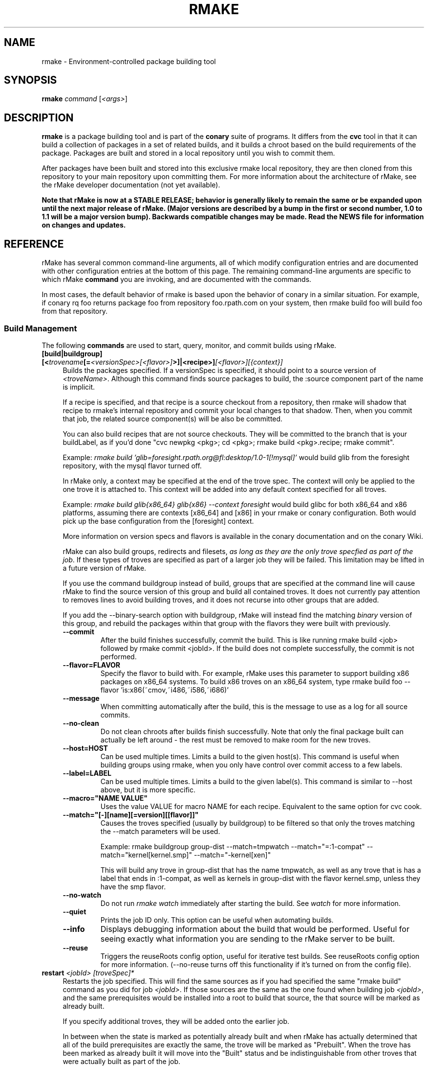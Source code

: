 .\" Copyright (c) 2006 rPath, Inc.
.TH RMAKE 1 "23 May 2006" "rPath, Inc."
.SH NAME
rmake \- Environment-controlled package building tool
.SH SYNOPSIS
.B rmake \fIcommand \fR[\fI<args>\fR]
.SH DESCRIPTION
\fBrmake\fR is a package building tool and is part of the \fBconary\fR suite
of programs. It differs from the \fBcvc\fR tool in that it can build a
collection of packages in a set of related builds, and it builds a chroot
based on the build requirements of the package.  Packages are built and
stored in a local repository until you wish to commit them.

After packages have been built and stored into this exclusive rmake local
repository, they are then cloned from this repository to your main repository
upon committing them. For more information about the architecture of rMake,
see the rMake developer documentation (not yet available).

\fBNote that rMake is now at a STABLE RELEASE; behavior is generally likely
to remain the same or be expanded upon until the next major release of rMake.
(Major versions are described by a bump in the first or second number, 1.0
to 1.1 will be a major version bump).  Backwards compatible changes may be 
made. Read the NEWS file for information on changes and updates.\fR

.SH REFERENCE
rMake has several common command-line arguments, all of which modify
configuration entries and are documented with other configuration
entries at the bottom of this page.  The remaining command-line
arguments are specific to which rMake \fBcommand\fP you are invoking,
and are documented with the commands.

In most cases, the default behavior of rmake is based upon the behavior of
conary in a similar situation. For example, if conary rq foo returns package
foo from repository foo.rpath.com on your system, then rmake build foo will
build foo from that repository.  
.SS "Build Management"
The following \fBcommands\fP are used to start, query, monitor, and commit
builds using rMake.
.TP 4
.B [build|buildgroup] [<\fItrovename\fP[=\fI<versionSpec>\fP\fI[<flavor>]\fP>]|<recipe>]\fI[<flavor>]\fP\fI[{context}]\fP
Builds the packages specified.  If a versionSpec is specified, it should
point to a source version of \fI<troveName>\fP. Although this command finds
source packages to build, the :source component part of the name is implicit.

If a recipe is specified, and that recipe is a source checkout from a
repository, then rmake will shadow that recipe to rmake's internal repository
and commit your local changes to that shadow.  Then, when you commit that
job, the related source component(s) will be also be committed.  

You can also build recipes that are not source checkouts.  They will be committed to the branch that is your buildLabel, as if you'd done "cvc newpkg <pkg>; cd <pkg>; rmake build <pkg>.recipe; rmake commit".

Example: \fIrmake build 'glib=foresight.rpath.org@fl:desktop/1.0-1[!mysql]'\fP
would build glib from the foresight repository, with the mysql flavor turned
off.

In rMake only, a context may be specified at the end of the trove spec.  The context will only be applied to the one trove it is attached to.  This context will be added into any default context specified for all troves.

Example:  \fIrmake build glib{x86_64} glib{x86} --context foresight\fP would build glibc for both x86_64 and x86 platforms, assuming there are contexts [x86_64] and [x86] in your rmake or conary configuration.  Both would pick up the base configuration from the [foresight] context.

More information on version specs and flavors is available in the conary
documentation and on the conary Wiki.

rMake can also build groups, redirects and filesets, \fIas long as they are the only trove specfied as part of the job\fP.  If these types of troves are specified as part of a larger job they will be failed.  This limitation may be lifted in a future version of rMake.

If you use the command buildgroup instead of build, groups that are specified at the command line will cause rMake to find the source version of this group and build all contained troves.  It does not currently pay attention to removes lines to avoid building troves, and it does not recurse into other groups that are added.

If you add the \-\-binary-search option with buildgroup, rMake will instead find the matching \fIbinary\fP version of this group, and rebuild the packages within that group with the flavors they were built with previously.

.RS 4
.TP
.B \-\-commit
After the build finishes successfully, commit the build.  This is like running
rmake build <job> followed by rmake commit <jobId>.  If the build does not
complete successfully, the commit is not performed.
.TP
.B \-\-flavor=FLAVOR
Specify the flavor to build with.  For example, rMake uses this parameter to 
support building x86 packages on x86_64 systems.  To build x86 troves on an
x86_64 system, type rmake build foo --flavor 'is:x86(~cmov,~i486,~i586,~i686)'
.TP
.B \-\-message
When committing automatically after the build, this is the message to use as a 
log for all source commits.
.TP
.B \-\-no-clean
Do not clean chroots after builds finish successfully.  Note that only the 
final package built can actually be left around - the rest must be removed to 
make room for the new troves.
.TP
.B \-\-host=HOST
Can be used multiple times.  Limits a build to the given host(s).  This
command is useful when building groups using rmake, when you only have
control over commit access to a few labels.
.TP
.B \-\-label=LABEL
Can be used multiple times.  Limits a build to the given label(s).  This
command is similar to \-\-host above, but it is more specific.
.TP
.B \-\-macro="NAME VALUE"
Uses the value VALUE for macro NAME for each recipe.  Equivalent to the same
option for cvc cook.
.TP
.B \-\-match="[-][name][=version][[flavor]]"
Causes the troves specified (usually by buildgroup) to be filtered so that
only the troves matching the --match parameters will be used.

Example: rmake buildgroup group-dist --match=tmpwatch --match="=:1-compat" --match="kernel[kernel.smp]" --match="-kernel[xen]"

This will build any trove in group-dist that has the name tmpwatch, as well as any trove that is has a label that ends in :1-compat, as well as kernels in group-dist with the flavor kernel.smp, unless they have the smp flavor.
.TP
.B \-\-no-watch
Do not run \fIrmake watch\fP immediately after starting the build.
See \fIwatch\fP for more information.
.TP
.B \-\-quiet
Prints the job ID only. This option can be useful when automating builds.
.TP
.B \-\-info
Displays debugging information about the build that would be performed.  Useful for seeing exactly what information you are sending to the rMake server to be built.
.TP
.B \-\-reuse
Triggers the reuseRoots config option, useful for iterative test builds.
See reuseRoots config option for more information. (--no-reuse turns off this
functionality if it's turned on from the config file).
.RE
.TP
.B restart \fI<jobId>\fP \fI[troveSpec]*\fP
Restarts the job specified.  This will find the same sources as if you had specified the same "rmake build" command as you did for job \fI<jobId>\fP.  If those sources are the same as the one found when building job \fI<jobId>\fP, and the same prerequisites would be installed into a root to build that source, the that source will be marked as already built.

If you specify additional troves, they will be added onto the earlier job.

In between when the state is marked as potentially already built and when rMake has actually determined that all of the build prerequisites are exactly the same, the trove will be marked as "Prebuilt".  When the trove has been marked as already built it will move into the "Built" status and be indistinguishable from other troves that were actually built as part of the job.
.RE
.TP
.B changeset \fI<jobId>\fP \f[troveSpec]*\fP \fI<path>\fP 

Creates a changeset for the given \fIjobId\fP and stores it at \fI<path>\fP.
The created changeset contains all the binaries built for this job.  If you specify any troveSpecs, they the matching troves from the job will be added to the changeset instead of all such troves.  This works exactly like running conary 
changeset <packages> \fI<path>\fP where packages is a list of troves built by \fIjobId\fP.

.TP
.B commit \fI<jobId>+\fP
(Alias: ci)

Commits the binaries built in the given jobIds to repository where they were 
loaded.
This command is exactly like running several
\fIconary clone <branch> <packages>\fP commands, where branch is the branch
that the packages are built from.  Note that if you cooked from a recipe, then 
the source components are also committed upstream.  (Warning: if you cook from a recipe, you must immediately run cvc up in the checkout after the commit to avoid having to merge conflicts.)

\fBNote: committing multiple jobs together may not work.\fP Changes to conary 
are being made to make this functionality work all of the time, they should be 
available in conary 1.1.19.  This release supports multiple job commits to 
have the necessary rMake code available immediately.
.RS 4
.TP 4
.B \-\-commit-outdated-sources
By default, rMake will not let you commit a change to a source component if it has 
been modified by someone else upstream.  This overrides that constraint.
.TP 4
.B \-\-source-only
Commit any changes made to sources by building *.recipe files, without 
committing the resulting binaries.
.B \-\-message
The message to use as a log for all source commits.
.TP
.B config
Displays the configuration settings for the rmake client, including build 
configuration. For more detail on configuration values see the FILES section 
below.
.RS 4
.TP 4
.B \-\-show-passwords
Normally, rmake config will mask passwords in repository maps, to avoid their
accidental display.  You can override this masking with --show-passwords.
.RE
.TP
.B delete \fI<jobId>[-<jobId>]+\fP
Deletes the given jobs and all associated data from your system.
.RE
.TP
.B help \fI[command]\fP
With now argument, displays all commands for rMake, including less commonly used commands that are not displayed in the main message.  With a command, displays detailed help for that command.
.RE
.TP
.B watch \fI<jobId>\fP
Monitors the given jobId, printing out updates as they happen.  Will also tail 
any build logs.
.RS 4
.TP 4
.B \-\-quiet
Decreases the output of watch significantly, limiting it to critical
notifications, such as when a trove is building and when it has built or failed
to build.
.RE
.TP
.B query [\fI<jobId>\fR [\fItrovename\fP[=\fRversion][\fI<flavor>\fP]\fP]]+
If no arguments are given, information about all jobs are listed.  Otherwise, 
displays information about a job.  You can also query for a particular trove 
by specifying the trove after the jobId.

\fBNOTE: query output, options, and so on are very likely to change in future 
iterations of rmake.\fP
.RS 4
.TP 4
.B \-\-all
rMake shows the last 20 jobs by default, this option will cause rmake to list all jobs.
.TP
.B \-\-active
Causes rMake to only list jobs that are currently active.
.TP
.B \-\-logs
Displays trove, job, and build logs for the particular job or trove.
.TP
.B \-\-info
Displays information on the specified job and troves, including build time
and status.
.TP
.B \-\-flavors
Displays full flavors of all troves.
See the conary manual page for more details about flavors.
.TP
.B \-\-full-versions
Full version strings are displayed instead of abbreviated version numbers
.TP
.B \-\-labels
Label plus version numbers are displayed instead of abbreviated version
numbers
.TP
.B \-\-watch
Runs \fIrmake watch\fP immediately after querying.  Convenience function.
See \fIwatch\fP for more information.
.TP
.B \-\-tracebacks
If a traceback is associated with a trove or job, that traceback is
displayed.
.TP
.B \-\-troves
Lists basic information about the troves within a trove.  This option is 
assumed with many other options.
.RE
.TP
.B stop \fI<jobId>\fP
Stops the given job, failing any current builds.
.RE
.SS "Chroot Management"
The following \fBcommands\fP are used to debug, archive, and remove chroots
that were made as a part of building packages in rMake.
.TP 4
.B archive \fI<chrootName>\fP [\fI<newName>\fP]
Archives the given chroot so that it will not be overwritten by a future build.
The chroot is moved to a separate directory.  After archiving, the chroot can be accessed by "rmake chroot archive/<newName>"
.RE
.TP 4
.B chroot \fI<jobId>\fP \fI<trove>\fP
Enters the chroot specified by \fI<jobId>\fP and \fI<trove>\fP as the
rmake-chroot user and runs "sh", allowing you to execute commands in the
chroot as the build process did.
.RS 4
.TP 4
.B \-\-super
Enters the rmake chroot as the rmake version of the "super" user, which is the 
rmake daemon user itself.  With this user you can install packages into the 
chroot by running commands such as "conary update strace".
.TP
.B \-\-path <path>
Specifies the path to use for this package.  Useful in cases where the rmake 
server has been restarted and the path information for a build has been
reset.
.RE
.TP 4
.B clean \fI[<chrootName>]\fP \fI[--all]\fP
Removes the given chroot, freeing the disk space it used.
.RS 4
.TP 4
.B \-\-all
Removes all chroots.
.RE
.\"
.\"
.\"
.TP 4
.B list chroots
Lists the chroots that rMake knows about.  The names listed here can be used
by the other rmake chroot commands.  If the trove that was built in that chroot is known, rMake will list that information.

The output of the command is likely to change.
.RE
.RE
.\"
.\"
.\"

.SH FILES
.\" do not put excess space in the file list
.PD 0
.TP 4
.I /etc/rmake/rmakerc, ~/.rmakerc, and $PWD/rmakerc
The configuration file for the rmake client. rMake also reads in
/etc/conaryrc, $HOME/.conaryrc, and ./conaryrc to determine default values
for conary configuration, and also supports configuration contexts
(see conary(1) for information about contexts).  Note that for
simplicity, rMake reads in all conary configuration values. The currently
documented conary configuration values affect rMake operation.

Contexts can be defined in rMake configuration files as well.  Values set
in an rmake context will override those set in a conary context.  The context
is applied _before_ reading in all rmakerc values, so that a buildLabel
set in a rmake config file will override that set in an conary context,
while a buildLabel set in an rmake context will override the one set in
the rmake configuration file.

Configuration values can also be specified via command line options, including
the \fB\-\-config\fR option, which allows you to override one line in the
config file, and the \fB\-\-build-config-file\fR option, which reads in an
additional, supplied config file) override all build configuration files.  

You may also use \fB\-\-conary-config-file\fR to point rmake to a particular
conary config file you wish rmake to read, and \fB\-\-server-config-file\fR to
tell it to read the default server configuration values for a particular
location.  (The server configuration file is read to determine how to
communicate with the server, see the rmake-server man page for details on those
configuration values).  The \fB\-\-server-config\fR option can be used to
specify individual server config values, like the \fB\-\-config\fR option for
build configuration values.

Note you can always use \fIrmake config\fR to see the current value of a
configuration item.  This is the best way to determine what rmake has
actually interpreted for the configuration value.
 
 Make configuration items can be strings,
booleans (\fBTrue\fP or \fBFalse\fP), or mappings (\f(BIfrom to\fP) and
can include:
.PD
.RS 4
.TP 4
.B copyInConary
Copies the Conary used to run rMake outside of the chroot into the 
chroot.  Helpful when testing changes made to Conary in the rMake environment,
for example.  Defaults to False.
.TP
.B copyInConfig
Copies in files that affect build configuration, such as defaultMacros, 
useDirs, componentDirs, etc.  This allows rMake to mimic your current cvc 
configuration.  Defaults to True.  Turned off by strictMode.
.TP
.B defaultBuildReqs
Defines the troves to install in every build root, even if they are not
specified as build requirements for the package.  This should include enough
information to create a working chroot with conary and conary-build.
The default value is bash:runtime, coreutils:runtime, conary:runtime,
conary-build:runtime, epdb (a debugging utility), dev:runtime, grep:runtime,
procps:runtime, sed:runtime, findutils:runtime, and gawk:runtime.
.TP
.B pluginDirs
Directories in which rMake plugins can be found.  Defaults to /etc/rmake/plugins.d, ~/.rmake/plugins.d.  See PLUGINS section for more information.
NOTE: All plugin loading related options, such as this one, cannot be included in contexts, and cannot be overridden with --config command line options, because plugins can affect the behavior of the command line and must be read in before command line processing is done.

Plugin directories can be specified by the plugin-dirs command line option, in this format: --plugin-dirs=<dir>,<dir>.  Note that the = is not optional.
.TP
.B enablePlugins
Whether or not to enable plugins.  Defaults to True.  Can also be specified by 
the --disable-plugins command line option.

NOTE: All plugin loading related options, such as this one, cannot be included in contexts, and cannot be overridden with --config command line options, because plugins can affect the behavior of the command line and must be read in before command line processing is done.
.TP
.B enablePlugin <name> <bool>
Enables or disables a particular plugin.  By default all plugins are enabled.

NOTE: All plugin loading related options, such as this one, cannot be included in contexts, and cannot be overridden with --config command line options, because plugins can affect the behavior of the command line and must be read in before command line processing is done.
.TP
.B subscribe
Subscribe is an experimental option, and should not be used except by
developers. Documentation is forthcoming for this option.
.TP
.B matchTroveRule
Specifies what troves should be built when building groups recursively.
MatchTroveRules can be specified multiple times, and should consist of parts of a name=version[flavor] type trove specifier.  All parts of the specifier are optional: if the name is left blank, then the version and flavor must match for all troves.  If a flavor is specified, then the matchTroveRule will match all troves that have that flavor in them.

MatchTroveRules can be made negative by prepending a '-' in front of the rule.  For example, "matchTroveRule -=localhost@rpl:linux" would specify not to build anything on localhost@rpl:linux".  

All positive match rules are applied before all negative rules.  For example, if you had match rules for "foo" and "-localhost@rpl:linux" this would build foo unless it was on localhost@rpl:linux.

A * can be used in the package name portion of the rule to match 0 or more name characters.  For example, foo* would match packages with names foo or foobar.
.TP
.B resolveTroves
Specifies the troves to resolve against when building troves using rmake.
If build requirements and dependencies for build requirements can be found in
these groups, then rmake will use those troves to resolve dependencies.
This allows you to build troves in the context of a preexisting group,
for example, instead of just using what is latest on the label.


The resolveTroves list is ordered into "buckets".  One bucket is given for 
each resolveTrove line.  For example, if the two resolveTrove lines:

resolveTroves group-x11=foo.rpath.org@rpl:devel gtk=gtk.rpath.org@rpl:devel
resolveTroves group-dist

Were added, then the specified group-x11 and gtk would be searched before
group-dist.  Creating new buckets can slow down dependency resolution, however.

To disable resolveTroves, add the line 'resolveTroves []'
.TP
.B resolveTrovesOnly
resolveTrovesOnly turns off the use of the installLabelPath by conary, limiting
conary to only including troves that are referenced in resolveTroves.
.TP
.B reuseRoots
reuseReoots causes the rMake chroot builder to reuse any chroot that exists,
modifying it so that the troves installed in the chroot matches the required
trove for building the package.

Note that this option is most useful for iterative \fItest\fP builds.  It 
creates packages that may not be as clean as builds created with this option
turned off.  This is because erasing packages from a root may leave behind
unowned or modified files, create unnessary users, and so on.  In general, use
this option for iterative test builds of a single package, and leave it off 
otherwise.
.TP
.B strictMode
Strict mode disables the copying in of configuration files from your system.
The conary instance from your running system will not be copied into the build
root if strict mode is used; the conary instance installed in that root will
be used instead. If enforceManagedPolicy is off, strict mode will also turn it
on.  If copyInConary or copyInConfig are True, they will be set to False.

The following values are still copied into the chroot: repositoryMap entries,
proxy info, user info, signature keys, buildFlavor, flavor, cleanAfterCook,
and installLabelPath.

StrictMode defaults to False
.TP
.B targetLabel
Specifies the label to build troves against.  Modification of this value is
almost never necessary. By default, this is a label on the rmake internal
repository, \fIlocalhost\fP.  For more information on this repository, see
rmakeserver(1) and the architecture documentation.

When interpreting this value, rmake translates the case-insensitive value
none to the current value for the trove that is being built.  For example,
suppose you were building something from foo@rpl:1, and your targetLabel
was localhost@NONE:NONE, then the trove would be built on localhost@rpl:1.
.TP
.B uuid
A 32 character hex string that is a unique identifier for this build.  This 
value is generally not used for normal builds, but is instead used to integrate
rMake into other processes.
.TP
rMake also uses configuration values from conary. Conary configuration items 
used by rMake include:
.TP
.B buildFlavor
The base flavor that rMake will use when building troves.
.TP
.B buildLabel
The label that rMake will use to find troves to build.
.TP
.B cleanAfterCook
If True, rMake will clean up after successful builds.
.TP
.B flavor
rMake uses this list of flavors to satisfy build reqs and resolve dependencies 
when building.
.TP
.B installLabelPath
This is the search path used by rmake when finding troves to satisfy build
requirements, and when resolving dependencies for building.
.TP
.B repositoryMap
Maps a hostname from a label to a full URL for a networked repository.
Multiple maps can be given for a single label. (If no mapping is found,
\fBhttp://\f(BIhostname\fB/conary/\fR is used as the default map.)  See 
conary(1) for more information.
.TP
.B includeConfigFile
Immediately reads the listed configuration file.  The file name may include
shell globs, in which case all files matching the glob will be read in.
.\"
.\"
.\"
.SH PLUGINS
Plugin support is still under development.   More documentation will come as 
the plugin API stabilizes and plugins are written.
.\"
.\"
.\"
.SH BUGS
Please report bugs via http://issues.rpath.com/
.\"
.\"
.\"
.SH "SEE ALSO"
rmake-server(1)
.br
cvc(1)
.br
conary(1)
.br
http://www.rpath.com/
.br
http://wiki.rpath.com/
